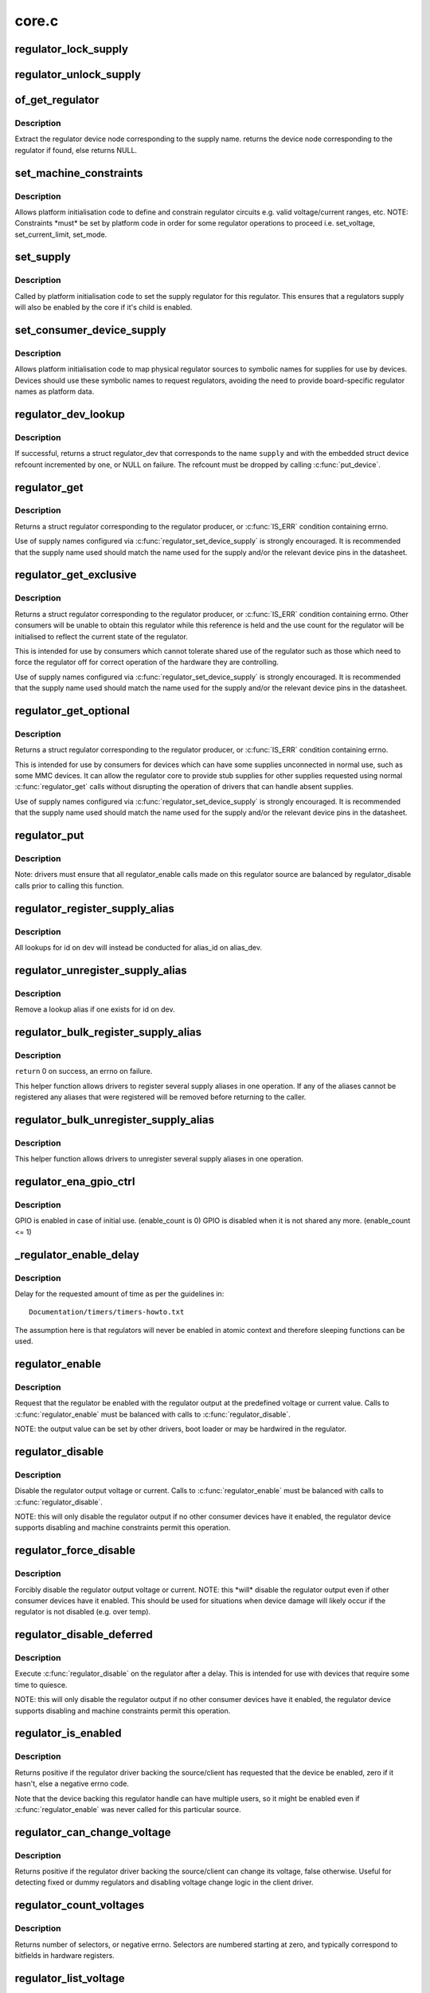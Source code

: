 .. -*- coding: utf-8; mode: rst -*-

======
core.c
======

.. _`regulator_lock_supply`:

regulator_lock_supply
=====================

.. c:function:: void regulator_lock_supply (struct regulator_dev *rdev)

    lock a regulator and its supplies

    :param struct regulator_dev \*rdev:
        regulator source


.. _`regulator_unlock_supply`:

regulator_unlock_supply
=======================

.. c:function:: void regulator_unlock_supply (struct regulator_dev *rdev)

    unlock a regulator and its supplies

    :param struct regulator_dev \*rdev:
        regulator source


.. _`of_get_regulator`:

of_get_regulator
================

.. c:function:: struct device_node *of_get_regulator (struct device *dev, const char *supply)

    get a regulator device node based on supply name

    :param struct device \*dev:
        Device pointer for the consumer (of regulator) device

    :param const char \*supply:
        regulator supply name


.. _`of_get_regulator.description`:

Description
-----------

Extract the regulator device node corresponding to the supply name.
returns the device node corresponding to the regulator if found, else
returns NULL.


.. _`set_machine_constraints`:

set_machine_constraints
=======================

.. c:function:: int set_machine_constraints (struct regulator_dev *rdev, const struct regulation_constraints *constraints)

    sets regulator constraints

    :param struct regulator_dev \*rdev:
        regulator source

    :param const struct regulation_constraints \*constraints:
        constraints to apply


.. _`set_machine_constraints.description`:

Description
-----------

Allows platform initialisation code to define and constrain
regulator circuits e.g. valid voltage/current ranges, etc.  NOTE:
Constraints \*must\* be set by platform code in order for some
regulator operations to proceed i.e. set_voltage, set_current_limit,
set_mode.


.. _`set_supply`:

set_supply
==========

.. c:function:: int set_supply (struct regulator_dev *rdev, struct regulator_dev *supply_rdev)

    set regulator supply regulator

    :param struct regulator_dev \*rdev:
        regulator name

    :param struct regulator_dev \*supply_rdev:
        supply regulator name


.. _`set_supply.description`:

Description
-----------

Called by platform initialisation code to set the supply regulator for this
regulator. This ensures that a regulators supply will also be enabled by the
core if it's child is enabled.


.. _`set_consumer_device_supply`:

set_consumer_device_supply
==========================

.. c:function:: int set_consumer_device_supply (struct regulator_dev *rdev, const char *consumer_dev_name, const char *supply)

    Bind a regulator to a symbolic supply

    :param struct regulator_dev \*rdev:
        regulator source

    :param const char \*consumer_dev_name:
        :c:func:`dev_name` string for device supply applies to

    :param const char \*supply:
        symbolic name for supply


.. _`set_consumer_device_supply.description`:

Description
-----------

Allows platform initialisation code to map physical regulator
sources to symbolic names for supplies for use by devices.  Devices
should use these symbolic names to request regulators, avoiding the
need to provide board-specific regulator names as platform data.


.. _`regulator_dev_lookup`:

regulator_dev_lookup
====================

.. c:function:: struct regulator_dev *regulator_dev_lookup (struct device *dev, const char *supply, int *ret)

    lookup a regulator device.

    :param struct device \*dev:
        device for regulator "consumer".

    :param const char \*supply:
        Supply name or regulator ID.

    :param int \*ret:
        0 on success, -ENODEV if lookup fails permanently, -EPROBE_DEFER if
        lookup could succeed in the future.


.. _`regulator_dev_lookup.description`:

Description
-----------

If successful, returns a struct regulator_dev that corresponds to the name
``supply`` and with the embedded struct device refcount incremented by one,
or NULL on failure. The refcount must be dropped by calling :c:func:`put_device`.


.. _`regulator_get`:

regulator_get
=============

.. c:function:: struct regulator *regulator_get (struct device *dev, const char *id)

    lookup and obtain a reference to a regulator.

    :param struct device \*dev:
        device for regulator "consumer"

    :param const char \*id:
        Supply name or regulator ID.


.. _`regulator_get.description`:

Description
-----------

Returns a struct regulator corresponding to the regulator producer,
or :c:func:`IS_ERR` condition containing errno.

Use of supply names configured via :c:func:`regulator_set_device_supply` is
strongly encouraged.  It is recommended that the supply name used
should match the name used for the supply and/or the relevant
device pins in the datasheet.


.. _`regulator_get_exclusive`:

regulator_get_exclusive
=======================

.. c:function:: struct regulator *regulator_get_exclusive (struct device *dev, const char *id)

    obtain exclusive access to a regulator.

    :param struct device \*dev:
        device for regulator "consumer"

    :param const char \*id:
        Supply name or regulator ID.


.. _`regulator_get_exclusive.description`:

Description
-----------

Returns a struct regulator corresponding to the regulator producer,
or :c:func:`IS_ERR` condition containing errno.  Other consumers will be
unable to obtain this regulator while this reference is held and the
use count for the regulator will be initialised to reflect the current
state of the regulator.

This is intended for use by consumers which cannot tolerate shared
use of the regulator such as those which need to force the
regulator off for correct operation of the hardware they are
controlling.

Use of supply names configured via :c:func:`regulator_set_device_supply` is
strongly encouraged.  It is recommended that the supply name used
should match the name used for the supply and/or the relevant
device pins in the datasheet.


.. _`regulator_get_optional`:

regulator_get_optional
======================

.. c:function:: struct regulator *regulator_get_optional (struct device *dev, const char *id)

    obtain optional access to a regulator.

    :param struct device \*dev:
        device for regulator "consumer"

    :param const char \*id:
        Supply name or regulator ID.


.. _`regulator_get_optional.description`:

Description
-----------

Returns a struct regulator corresponding to the regulator producer,
or :c:func:`IS_ERR` condition containing errno.

This is intended for use by consumers for devices which can have
some supplies unconnected in normal use, such as some MMC devices.
It can allow the regulator core to provide stub supplies for other
supplies requested using normal :c:func:`regulator_get` calls without
disrupting the operation of drivers that can handle absent
supplies.

Use of supply names configured via :c:func:`regulator_set_device_supply` is
strongly encouraged.  It is recommended that the supply name used
should match the name used for the supply and/or the relevant
device pins in the datasheet.


.. _`regulator_put`:

regulator_put
=============

.. c:function:: void regulator_put (struct regulator *regulator)

    "free" the regulator source

    :param struct regulator \*regulator:
        regulator source


.. _`regulator_put.description`:

Description
-----------

Note: drivers must ensure that all regulator_enable calls made on this
regulator source are balanced by regulator_disable calls prior to calling
this function.


.. _`regulator_register_supply_alias`:

regulator_register_supply_alias
===============================

.. c:function:: int regulator_register_supply_alias (struct device *dev, const char *id, struct device *alias_dev, const char *alias_id)

    Provide device alias for supply lookup

    :param struct device \*dev:
        device that will be given as the regulator "consumer"

    :param const char \*id:
        Supply name or regulator ID

    :param struct device \*alias_dev:
        device that should be used to lookup the supply

    :param const char \*alias_id:
        Supply name or regulator ID that should be used to lookup the
        supply


.. _`regulator_register_supply_alias.description`:

Description
-----------

All lookups for id on dev will instead be conducted for alias_id on
alias_dev.


.. _`regulator_unregister_supply_alias`:

regulator_unregister_supply_alias
=================================

.. c:function:: void regulator_unregister_supply_alias (struct device *dev, const char *id)

    Remove device alias

    :param struct device \*dev:
        device that will be given as the regulator "consumer"

    :param const char \*id:
        Supply name or regulator ID


.. _`regulator_unregister_supply_alias.description`:

Description
-----------

Remove a lookup alias if one exists for id on dev.


.. _`regulator_bulk_register_supply_alias`:

regulator_bulk_register_supply_alias
====================================

.. c:function:: int regulator_bulk_register_supply_alias (struct device *dev, const char *const *id, struct device *alias_dev, const char *const *alias_id, int num_id)

    register multiple aliases

    :param struct device \*dev:
        device that will be given as the regulator "consumer"

    :param const \*id:
        List of supply names or regulator IDs

    :param struct device \*alias_dev:
        device that should be used to lookup the supply

    :param const \*alias_id:
        List of supply names or regulator IDs that should be used to
        lookup the supply

    :param int num_id:
        Number of aliases to register


.. _`regulator_bulk_register_supply_alias.description`:

Description
-----------

``return`` 0 on success, an errno on failure.

This helper function allows drivers to register several supply
aliases in one operation.  If any of the aliases cannot be
registered any aliases that were registered will be removed
before returning to the caller.


.. _`regulator_bulk_unregister_supply_alias`:

regulator_bulk_unregister_supply_alias
======================================

.. c:function:: void regulator_bulk_unregister_supply_alias (struct device *dev, const char *const *id, int num_id)

    unregister multiple aliases

    :param struct device \*dev:
        device that will be given as the regulator "consumer"

    :param const \*id:
        List of supply names or regulator IDs

    :param int num_id:
        Number of aliases to unregister


.. _`regulator_bulk_unregister_supply_alias.description`:

Description
-----------

This helper function allows drivers to unregister several supply
aliases in one operation.


.. _`regulator_ena_gpio_ctrl`:

regulator_ena_gpio_ctrl
=======================

.. c:function:: int regulator_ena_gpio_ctrl (struct regulator_dev *rdev, bool enable)

    balance enable_count of each GPIO and actual GPIO pin control

    :param struct regulator_dev \*rdev:
        regulator_dev structure

    :param bool enable:
        enable GPIO at initial use?


.. _`regulator_ena_gpio_ctrl.description`:

Description
-----------

GPIO is enabled in case of initial use. (enable_count is 0)
GPIO is disabled when it is not shared any more. (enable_count <= 1)


.. _`_regulator_enable_delay`:

_regulator_enable_delay
=======================

.. c:function:: void _regulator_enable_delay (unsigned int delay)

    a delay helper function

    :param unsigned int delay:
        time to delay in microseconds


.. _`_regulator_enable_delay.description`:

Description
-----------

Delay for the requested amount of time as per the guidelines in::

    Documentation/timers/timers-howto.txt

The assumption here is that regulators will never be enabled in
atomic context and therefore sleeping functions can be used.


.. _`regulator_enable`:

regulator_enable
================

.. c:function:: int regulator_enable (struct regulator *regulator)

    enable regulator output

    :param struct regulator \*regulator:
        regulator source


.. _`regulator_enable.description`:

Description
-----------

Request that the regulator be enabled with the regulator output at
the predefined voltage or current value.  Calls to :c:func:`regulator_enable`
must be balanced with calls to :c:func:`regulator_disable`.

NOTE: the output value can be set by other drivers, boot loader or may be
hardwired in the regulator.


.. _`regulator_disable`:

regulator_disable
=================

.. c:function:: int regulator_disable (struct regulator *regulator)

    disable regulator output

    :param struct regulator \*regulator:
        regulator source


.. _`regulator_disable.description`:

Description
-----------

Disable the regulator output voltage or current.  Calls to
:c:func:`regulator_enable` must be balanced with calls to
:c:func:`regulator_disable`.

NOTE: this will only disable the regulator output if no other consumer
devices have it enabled, the regulator device supports disabling and
machine constraints permit this operation.


.. _`regulator_force_disable`:

regulator_force_disable
=======================

.. c:function:: int regulator_force_disable (struct regulator *regulator)

    force disable regulator output

    :param struct regulator \*regulator:
        regulator source


.. _`regulator_force_disable.description`:

Description
-----------

Forcibly disable the regulator output voltage or current.
NOTE: this \*will\* disable the regulator output even if other consumer
devices have it enabled. This should be used for situations when device
damage will likely occur if the regulator is not disabled (e.g. over temp).


.. _`regulator_disable_deferred`:

regulator_disable_deferred
==========================

.. c:function:: int regulator_disable_deferred (struct regulator *regulator, int ms)

    disable regulator output with delay

    :param struct regulator \*regulator:
        regulator source

    :param int ms:
        miliseconds until the regulator is disabled


.. _`regulator_disable_deferred.description`:

Description
-----------

Execute :c:func:`regulator_disable` on the regulator after a delay.  This
is intended for use with devices that require some time to quiesce.

NOTE: this will only disable the regulator output if no other consumer
devices have it enabled, the regulator device supports disabling and
machine constraints permit this operation.


.. _`regulator_is_enabled`:

regulator_is_enabled
====================

.. c:function:: int regulator_is_enabled (struct regulator *regulator)

    is the regulator output enabled

    :param struct regulator \*regulator:
        regulator source


.. _`regulator_is_enabled.description`:

Description
-----------

Returns positive if the regulator driver backing the source/client
has requested that the device be enabled, zero if it hasn't, else a
negative errno code.

Note that the device backing this regulator handle can have multiple
users, so it might be enabled even if :c:func:`regulator_enable` was never
called for this particular source.


.. _`regulator_can_change_voltage`:

regulator_can_change_voltage
============================

.. c:function:: int regulator_can_change_voltage (struct regulator *regulator)

    check if regulator can change voltage

    :param struct regulator \*regulator:
        regulator source


.. _`regulator_can_change_voltage.description`:

Description
-----------

Returns positive if the regulator driver backing the source/client
can change its voltage, false otherwise. Useful for detecting fixed
or dummy regulators and disabling voltage change logic in the client
driver.


.. _`regulator_count_voltages`:

regulator_count_voltages
========================

.. c:function:: int regulator_count_voltages (struct regulator *regulator)

    count regulator_list_voltage() selectors

    :param struct regulator \*regulator:
        regulator source


.. _`regulator_count_voltages.description`:

Description
-----------

Returns number of selectors, or negative errno.  Selectors are
numbered starting at zero, and typically correspond to bitfields
in hardware registers.


.. _`regulator_list_voltage`:

regulator_list_voltage
======================

.. c:function:: int regulator_list_voltage (struct regulator *regulator, unsigned selector)

    enumerate supported voltages

    :param struct regulator \*regulator:
        regulator source

    :param unsigned selector:
        identify voltage to list
        Context: can sleep


.. _`regulator_list_voltage.description`:

Description
-----------

Returns a voltage that can be passed to @:c:func:`regulator_set_voltage`,
zero if this selector code can't be used on this system, or a
negative errno.


.. _`regulator_get_regmap`:

regulator_get_regmap
====================

.. c:function:: struct regmap *regulator_get_regmap (struct regulator *regulator)

    get the regulator's register map

    :param struct regulator \*regulator:
        regulator source


.. _`regulator_get_regmap.description`:

Description
-----------

Returns the register map for the given regulator, or an ERR_PTR value
if the regulator doesn't use regmap.


.. _`regulator_get_hardware_vsel_register`:

regulator_get_hardware_vsel_register
====================================

.. c:function:: int regulator_get_hardware_vsel_register (struct regulator *regulator, unsigned *vsel_reg, unsigned *vsel_mask)

    get the HW voltage selector register

    :param struct regulator \*regulator:
        regulator source

    :param unsigned \*vsel_reg:
        voltage selector register, output parameter

    :param unsigned \*vsel_mask:
        mask for voltage selector bitfield, output parameter


.. _`regulator_get_hardware_vsel_register.description`:

Description
-----------

Returns the hardware register offset and bitmask used for setting the
regulator voltage. This might be useful when configuring voltage-scaling
hardware or firmware that can make I2C requests behind the kernel's back,
for example.

On success, the output parameters ``vsel_reg`` and ``vsel_mask`` are filled in
and 0 is returned, otherwise a negative errno is returned.


.. _`regulator_list_hardware_vsel`:

regulator_list_hardware_vsel
============================

.. c:function:: int regulator_list_hardware_vsel (struct regulator *regulator, unsigned selector)

    get the HW-specific register value for a selector

    :param struct regulator \*regulator:
        regulator source

    :param unsigned selector:
        identify voltage to list


.. _`regulator_list_hardware_vsel.description`:

Description
-----------

Converts the selector to a hardware-specific voltage selector that can be
directly written to the regulator registers. The address of the voltage
register can be determined by calling ``regulator_get_hardware_vsel_register``\ .

On error a negative errno is returned.


.. _`regulator_get_linear_step`:

regulator_get_linear_step
=========================

.. c:function:: unsigned int regulator_get_linear_step (struct regulator *regulator)

    return the voltage step size between VSEL values

    :param struct regulator \*regulator:
        regulator source


.. _`regulator_get_linear_step.description`:

Description
-----------

Returns the voltage step size between VSEL values for linear
regulators, or return 0 if the regulator isn't a linear regulator.


.. _`regulator_is_supported_voltage`:

regulator_is_supported_voltage
==============================

.. c:function:: int regulator_is_supported_voltage (struct regulator *regulator, int min_uV, int max_uV)

    check if a voltage range can be supported

    :param struct regulator \*regulator:
        Regulator to check.

    :param int min_uV:
        Minimum required voltage in uV.

    :param int max_uV:
        Maximum required voltage in uV.


.. _`regulator_is_supported_voltage.description`:

Description
-----------

Returns a boolean or a negative error code.


.. _`regulator_set_voltage`:

regulator_set_voltage
=====================

.. c:function:: int regulator_set_voltage (struct regulator *regulator, int min_uV, int max_uV)

    set regulator output voltage

    :param struct regulator \*regulator:
        regulator source

    :param int min_uV:
        Minimum required voltage in uV

    :param int max_uV:
        Maximum acceptable voltage in uV


.. _`regulator_set_voltage.description`:

Description
-----------

Sets a voltage regulator to the desired output voltage. This can be set
during any regulator state. IOW, regulator can be disabled or enabled.

If the regulator is enabled then the voltage will change to the new value
immediately otherwise if the regulator is disabled the regulator will
output at the new voltage when enabled.

NOTE: If the regulator is shared between several devices then the lowest
request voltage that meets the system constraints will be used.
Regulator system constraints must be set for this regulator before
calling this function otherwise this call will fail.


.. _`regulator_set_voltage_time`:

regulator_set_voltage_time
==========================

.. c:function:: int regulator_set_voltage_time (struct regulator *regulator, int old_uV, int new_uV)

    get raise/fall time

    :param struct regulator \*regulator:
        regulator source

    :param int old_uV:
        starting voltage in microvolts

    :param int new_uV:
        target voltage in microvolts


.. _`regulator_set_voltage_time.description`:

Description
-----------

Provided with the starting and ending voltage, this function attempts to
calculate the time in microseconds required to rise or fall to this new
voltage.


.. _`regulator_set_voltage_time_sel`:

regulator_set_voltage_time_sel
==============================

.. c:function:: int regulator_set_voltage_time_sel (struct regulator_dev *rdev, unsigned int old_selector, unsigned int new_selector)

    get raise/fall time

    :param struct regulator_dev \*rdev:
        regulator source device

    :param unsigned int old_selector:
        selector for starting voltage

    :param unsigned int new_selector:
        selector for target voltage


.. _`regulator_set_voltage_time_sel.description`:

Description
-----------

Provided with the starting and target voltage selectors, this function
returns time in microseconds required to rise or fall to this new voltage

Drivers providing ramp_delay in regulation_constraints can use this as their
:c:func:`set_voltage_time_sel` operation.


.. _`regulator_sync_voltage`:

regulator_sync_voltage
======================

.. c:function:: int regulator_sync_voltage (struct regulator *regulator)

    re-apply last regulator output voltage

    :param struct regulator \*regulator:
        regulator source


.. _`regulator_sync_voltage.description`:

Description
-----------

Re-apply the last configured voltage.  This is intended to be used
where some external control source the consumer is cooperating with
has caused the configured voltage to change.


.. _`regulator_get_voltage`:

regulator_get_voltage
=====================

.. c:function:: int regulator_get_voltage (struct regulator *regulator)

    get regulator output voltage

    :param struct regulator \*regulator:
        regulator source


.. _`regulator_get_voltage.description`:

Description
-----------

This returns the current regulator voltage in uV.

NOTE: If the regulator is disabled it will return the voltage value. This
function should not be used to determine regulator state.


.. _`regulator_set_current_limit`:

regulator_set_current_limit
===========================

.. c:function:: int regulator_set_current_limit (struct regulator *regulator, int min_uA, int max_uA)

    set regulator output current limit

    :param struct regulator \*regulator:
        regulator source

    :param int min_uA:
        Minimum supported current in uA

    :param int max_uA:
        Maximum supported current in uA


.. _`regulator_set_current_limit.description`:

Description
-----------

Sets current sink to the desired output current. This can be set during
any regulator state. IOW, regulator can be disabled or enabled.

If the regulator is enabled then the current will change to the new value
immediately otherwise if the regulator is disabled the regulator will
output at the new current when enabled.

NOTE: Regulator system constraints must be set for this regulator before
calling this function otherwise this call will fail.


.. _`regulator_get_current_limit`:

regulator_get_current_limit
===========================

.. c:function:: int regulator_get_current_limit (struct regulator *regulator)

    get regulator output current

    :param struct regulator \*regulator:
        regulator source


.. _`regulator_get_current_limit.description`:

Description
-----------

This returns the current supplied by the specified current sink in uA.

NOTE: If the regulator is disabled it will return the current value. This
function should not be used to determine regulator state.


.. _`regulator_set_mode`:

regulator_set_mode
==================

.. c:function:: int regulator_set_mode (struct regulator *regulator, unsigned int mode)

    set regulator operating mode

    :param struct regulator \*regulator:
        regulator source

    :param unsigned int mode:
        operating mode - one of the REGULATOR_MODE constants


.. _`regulator_set_mode.description`:

Description
-----------

Set regulator operating mode to increase regulator efficiency or improve
regulation performance.

NOTE: Regulator system constraints must be set for this regulator before
calling this function otherwise this call will fail.


.. _`regulator_get_mode`:

regulator_get_mode
==================

.. c:function:: unsigned int regulator_get_mode (struct regulator *regulator)

    get regulator operating mode

    :param struct regulator \*regulator:
        regulator source


.. _`regulator_get_mode.description`:

Description
-----------

Get the current regulator operating mode.


.. _`regulator_set_load`:

regulator_set_load
==================

.. c:function:: int regulator_set_load (struct regulator *regulator, int uA_load)

    set regulator load

    :param struct regulator \*regulator:
        regulator source

    :param int uA_load:
        load current


.. _`regulator_set_load.description`:

Description
-----------

Notifies the regulator core of a new device load. This is then used by
DRMS (if enabled by constraints) to set the most efficient regulator
operating mode for the new regulator loading.

Consumer devices notify their supply regulator of the maximum power
they will require (can be taken from device datasheet in the power
consumption tables) when they change operational status and hence power
state. Examples of operational state changes that can affect power
consumption are :-

o Device is opened / closed.
o Device I/O is about to begin or has just finished.
o Device is idling in between work.

This information is also exported via sysfs to userspace.

DRMS will sum the total requested load on the regulator and change
to the most efficient operating mode if platform constraints allow.

On error a negative errno is returned.


.. _`regulator_allow_bypass`:

regulator_allow_bypass
======================

.. c:function:: int regulator_allow_bypass (struct regulator *regulator, bool enable)

    allow the regulator to go into bypass mode

    :param struct regulator \*regulator:
        Regulator to configure

    :param bool enable:
        enable or disable bypass mode


.. _`regulator_allow_bypass.description`:

Description
-----------

Allow the regulator to go into bypass mode if all other consumers
for the regulator also enable bypass mode and the machine
constraints allow this.  Bypass mode means that the regulator is
simply passing the input directly to the output with no regulation.


.. _`regulator_register_notifier`:

regulator_register_notifier
===========================

.. c:function:: int regulator_register_notifier (struct regulator *regulator, struct notifier_block *nb)

    register regulator event notifier

    :param struct regulator \*regulator:
        regulator source

    :param struct notifier_block \*nb:
        notifier block


.. _`regulator_register_notifier.description`:

Description
-----------

Register notifier block to receive regulator events.


.. _`regulator_unregister_notifier`:

regulator_unregister_notifier
=============================

.. c:function:: int regulator_unregister_notifier (struct regulator *regulator, struct notifier_block *nb)

    unregister regulator event notifier

    :param struct regulator \*regulator:
        regulator source

    :param struct notifier_block \*nb:
        notifier block


.. _`regulator_unregister_notifier.description`:

Description
-----------

Unregister regulator event notifier block.


.. _`regulator_bulk_get`:

regulator_bulk_get
==================

.. c:function:: int regulator_bulk_get (struct device *dev, int num_consumers, struct regulator_bulk_data *consumers)

    get multiple regulator consumers

    :param struct device \*dev:
        Device to supply

    :param int num_consumers:
        Number of consumers to register

    :param struct regulator_bulk_data \*consumers:
        Configuration of consumers; clients are stored here.


.. _`regulator_bulk_get.description`:

Description
-----------

``return`` 0 on success, an errno on failure.

This helper function allows drivers to get several regulator
consumers in one operation.  If any of the regulators cannot be
acquired then any regulators that were allocated will be freed
before returning to the caller.


.. _`regulator_bulk_enable`:

regulator_bulk_enable
=====================

.. c:function:: int regulator_bulk_enable (int num_consumers, struct regulator_bulk_data *consumers)

    enable multiple regulator consumers

    :param int num_consumers:
        Number of consumers

    :param struct regulator_bulk_data \*consumers:
        Consumer data; clients are stored here.
        ``return``         0 on success, an errno on failure


.. _`regulator_bulk_enable.description`:

Description
-----------

This convenience API allows consumers to enable multiple regulator
clients in a single API call.  If any consumers cannot be enabled
then any others that were enabled will be disabled again prior to
return.


.. _`regulator_bulk_disable`:

regulator_bulk_disable
======================

.. c:function:: int regulator_bulk_disable (int num_consumers, struct regulator_bulk_data *consumers)

    disable multiple regulator consumers

    :param int num_consumers:
        Number of consumers

    :param struct regulator_bulk_data \*consumers:
        Consumer data; clients are stored here.
        ``return``         0 on success, an errno on failure


.. _`regulator_bulk_disable.description`:

Description
-----------

This convenience API allows consumers to disable multiple regulator
clients in a single API call.  If any consumers cannot be disabled
then any others that were disabled will be enabled again prior to
return.


.. _`regulator_bulk_force_disable`:

regulator_bulk_force_disable
============================

.. c:function:: int regulator_bulk_force_disable (int num_consumers, struct regulator_bulk_data *consumers)

    force disable multiple regulator consumers

    :param int num_consumers:
        Number of consumers

    :param struct regulator_bulk_data \*consumers:
        Consumer data; clients are stored here.
        ``return``         0 on success, an errno on failure


.. _`regulator_bulk_force_disable.description`:

Description
-----------

This convenience API allows consumers to forcibly disable multiple regulator
clients in a single API call.
NOTE: This should be used for situations when device damage will
likely occur if the regulators are not disabled (e.g. over temp).
Although regulator_force_disable function call for some consumers can
return error numbers, the function is called for all consumers.


.. _`regulator_bulk_free`:

regulator_bulk_free
===================

.. c:function:: void regulator_bulk_free (int num_consumers, struct regulator_bulk_data *consumers)

    free multiple regulator consumers

    :param int num_consumers:
        Number of consumers

    :param struct regulator_bulk_data \*consumers:
        Consumer data; clients are stored here.


.. _`regulator_bulk_free.description`:

Description
-----------

This convenience API allows consumers to free multiple regulator
clients in a single API call.


.. _`regulator_notifier_call_chain`:

regulator_notifier_call_chain
=============================

.. c:function:: int regulator_notifier_call_chain (struct regulator_dev *rdev, unsigned long event, void *data)

    call regulator event notifier

    :param struct regulator_dev \*rdev:
        regulator source

    :param unsigned long event:
        notifier block

    :param void \*data:
        callback-specific data.


.. _`regulator_notifier_call_chain.description`:

Description
-----------

Called by regulator drivers to notify clients a regulator event has
occurred. We also notify regulator clients downstream.
Note lock must be held by caller.


.. _`regulator_mode_to_status`:

regulator_mode_to_status
========================

.. c:function:: int regulator_mode_to_status (unsigned int mode)

    convert a regulator mode into a status

    :param unsigned int mode:
        Mode to convert


.. _`regulator_mode_to_status.description`:

Description
-----------

Convert a regulator mode into a status.


.. _`regulator_register`:

regulator_register
==================

.. c:function:: struct regulator_dev *regulator_register (const struct regulator_desc *regulator_desc, const struct regulator_config *cfg)

    register regulator

    :param const struct regulator_desc \*regulator_desc:
        regulator to register

    :param const struct regulator_config \*cfg:
        runtime configuration for regulator


.. _`regulator_register.description`:

Description
-----------

Called by regulator drivers to register a regulator.
Returns a valid pointer to struct regulator_dev on success
or an :c:func:`ERR_PTR` on error.


.. _`regulator_unregister`:

regulator_unregister
====================

.. c:function:: void regulator_unregister (struct regulator_dev *rdev)

    unregister regulator

    :param struct regulator_dev \*rdev:
        regulator to unregister


.. _`regulator_unregister.description`:

Description
-----------

Called by regulator drivers to unregister a regulator.


.. _`regulator_suspend_prepare`:

regulator_suspend_prepare
=========================

.. c:function:: int regulator_suspend_prepare (suspend_state_t state)

    prepare regulators for system wide suspend

    :param suspend_state_t state:
        system suspend state


.. _`regulator_suspend_prepare.description`:

Description
-----------

Configure each regulator with it's suspend operating parameters for state.
This will usually be called by machine suspend code prior to supending.


.. _`regulator_suspend_finish`:

regulator_suspend_finish
========================

.. c:function:: int regulator_suspend_finish ( void)

    resume regulators from system wide suspend

    :param void:
        no arguments


.. _`regulator_suspend_finish.description`:

Description
-----------


Turn on regulators that might be turned off by regulator_suspend_prepare
and that should be turned on according to the regulators properties.


.. _`regulator_has_full_constraints`:

regulator_has_full_constraints
==============================

.. c:function:: void regulator_has_full_constraints ( void)

    the system has fully specified constraints

    :param void:
        no arguments


.. _`regulator_has_full_constraints.description`:

Description
-----------


Calling this function will cause the regulator API to disable all
regulators which have a zero use count and don't have an always_on
constraint in a late_initcall.

The intention is that this will become the default behaviour in a
future kernel release so users are encouraged to use this facility
now.


.. _`rdev_get_drvdata`:

rdev_get_drvdata
================

.. c:function:: void *rdev_get_drvdata (struct regulator_dev *rdev)

    get rdev regulator driver data

    :param struct regulator_dev \*rdev:
        regulator


.. _`rdev_get_drvdata.description`:

Description
-----------

Get rdev regulator driver private data. This call can be used in the
regulator driver context.


.. _`regulator_get_drvdata`:

regulator_get_drvdata
=====================

.. c:function:: void *regulator_get_drvdata (struct regulator *regulator)

    get regulator driver data

    :param struct regulator \*regulator:
        regulator


.. _`regulator_get_drvdata.description`:

Description
-----------

Get regulator driver private data. This call can be used in the consumer
driver context when non API regulator specific functions need to be called.


.. _`regulator_set_drvdata`:

regulator_set_drvdata
=====================

.. c:function:: void regulator_set_drvdata (struct regulator *regulator, void *data)

    set regulator driver data

    :param struct regulator \*regulator:
        regulator

    :param void \*data:
        data


.. _`rdev_get_id`:

rdev_get_id
===========

.. c:function:: int rdev_get_id (struct regulator_dev *rdev)

    get regulator ID

    :param struct regulator_dev \*rdev:
        regulator

